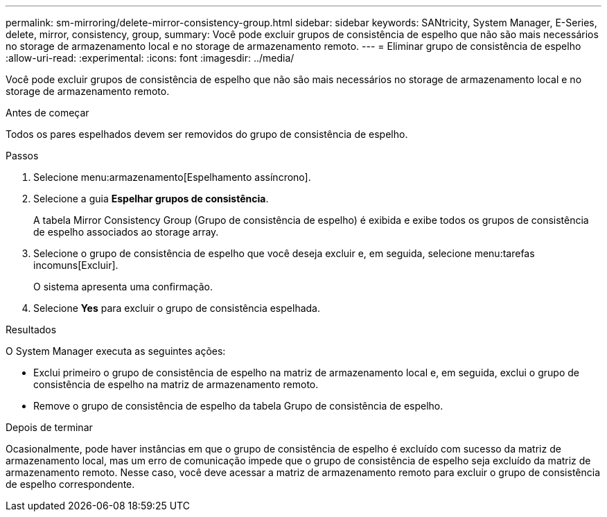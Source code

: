 ---
permalink: sm-mirroring/delete-mirror-consistency-group.html 
sidebar: sidebar 
keywords: SANtricity, System Manager, E-Series, delete, mirror, consistency, group, 
summary: Você pode excluir grupos de consistência de espelho que não são mais necessários no storage de armazenamento local e no storage de armazenamento remoto. 
---
= Eliminar grupo de consistência de espelho
:allow-uri-read: 
:experimental: 
:icons: font
:imagesdir: ../media/


[role="lead"]
Você pode excluir grupos de consistência de espelho que não são mais necessários no storage de armazenamento local e no storage de armazenamento remoto.

.Antes de começar
Todos os pares espelhados devem ser removidos do grupo de consistência de espelho.

.Passos
. Selecione menu:armazenamento[Espelhamento assíncrono].
. Selecione a guia *Espelhar grupos de consistência*.
+
A tabela Mirror Consistency Group (Grupo de consistência de espelho) é exibida e exibe todos os grupos de consistência de espelho associados ao storage array.

. Selecione o grupo de consistência de espelho que você deseja excluir e, em seguida, selecione menu:tarefas incomuns[Excluir].
+
O sistema apresenta uma confirmação.

. Selecione *Yes* para excluir o grupo de consistência espelhada.


.Resultados
O System Manager executa as seguintes ações:

* Exclui primeiro o grupo de consistência de espelho na matriz de armazenamento local e, em seguida, exclui o grupo de consistência de espelho na matriz de armazenamento remoto.
* Remove o grupo de consistência de espelho da tabela Grupo de consistência de espelho.


.Depois de terminar
Ocasionalmente, pode haver instâncias em que o grupo de consistência de espelho é excluído com sucesso da matriz de armazenamento local, mas um erro de comunicação impede que o grupo de consistência de espelho seja excluído da matriz de armazenamento remoto. Nesse caso, você deve acessar a matriz de armazenamento remoto para excluir o grupo de consistência de espelho correspondente.

